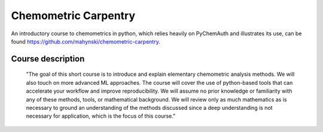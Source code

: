 Chemometric Carpentry
=====================

An introductory course to chemometrics in python, which relies heavily on PyChemAuth and illustrates its use, can be found https://github.com/mahynski/chemometric-carpentry.


Course description
##################

   "The goal of this short course is to introduce and explain elementary chemometric analysis methods. We will also touch on more advanced ML approaches. The course will cover the use of python-based tools that can accelerate your workflow and improve reproducibility. We will assume no prior knowledge or familiarity with any of these methods, tools, or mathematical background. We will review only as much mathematics as is necessary to ground an understanding of the methods discussed since a deep understanding is not necessary for application, which is the focus of this course."
